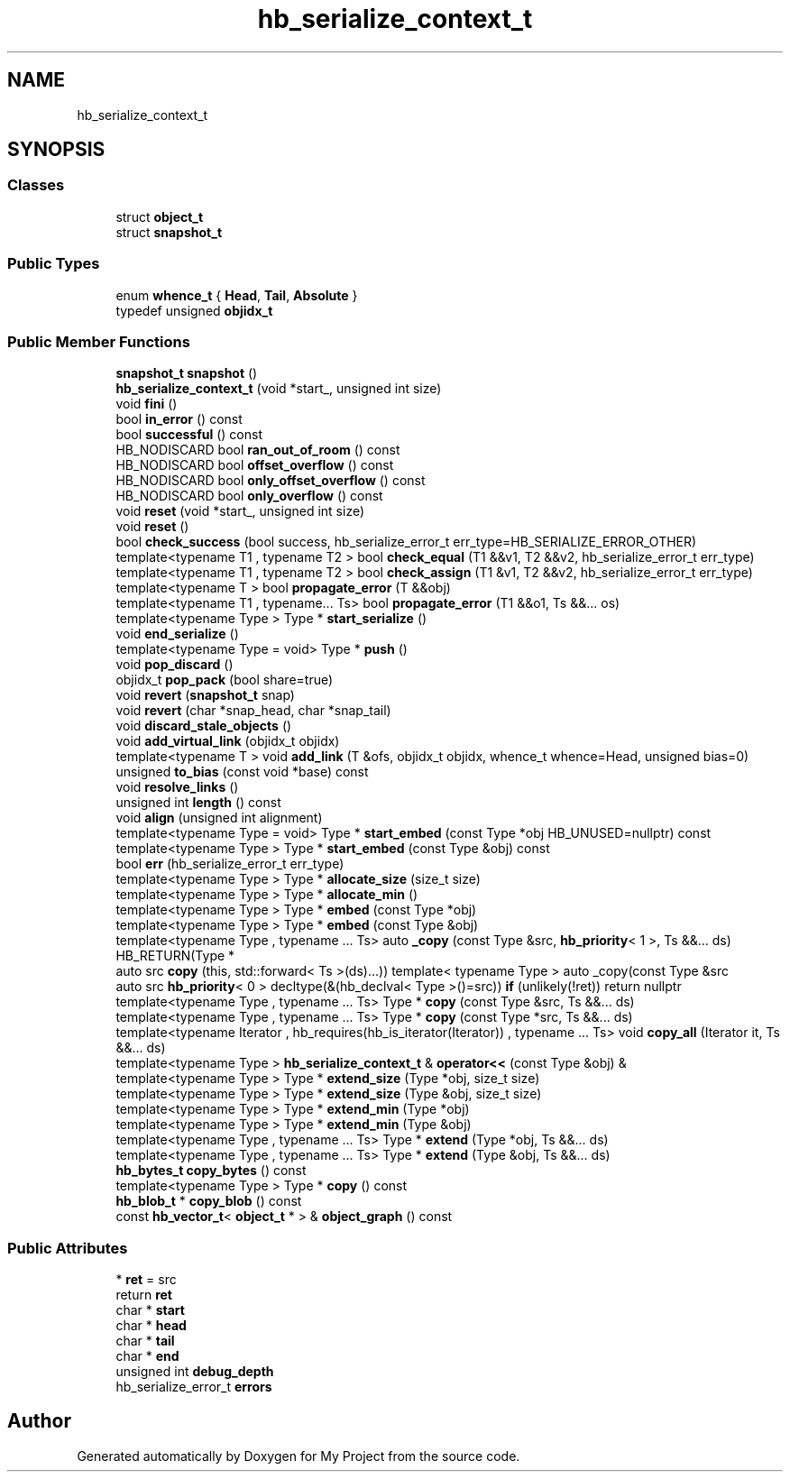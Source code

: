 .TH "hb_serialize_context_t" 3 "Wed Feb 1 2023" "Version Version 0.0" "My Project" \" -*- nroff -*-
.ad l
.nh
.SH NAME
hb_serialize_context_t
.SH SYNOPSIS
.br
.PP
.SS "Classes"

.in +1c
.ti -1c
.RI "struct \fBobject_t\fP"
.br
.ti -1c
.RI "struct \fBsnapshot_t\fP"
.br
.in -1c
.SS "Public Types"

.in +1c
.ti -1c
.RI "enum \fBwhence_t\fP { \fBHead\fP, \fBTail\fP, \fBAbsolute\fP }"
.br
.ti -1c
.RI "typedef unsigned \fBobjidx_t\fP"
.br
.in -1c
.SS "Public Member Functions"

.in +1c
.ti -1c
.RI "\fBsnapshot_t\fP \fBsnapshot\fP ()"
.br
.ti -1c
.RI "\fBhb_serialize_context_t\fP (void *start_, unsigned int size)"
.br
.ti -1c
.RI "void \fBfini\fP ()"
.br
.ti -1c
.RI "bool \fBin_error\fP () const"
.br
.ti -1c
.RI "bool \fBsuccessful\fP () const"
.br
.ti -1c
.RI "HB_NODISCARD bool \fBran_out_of_room\fP () const"
.br
.ti -1c
.RI "HB_NODISCARD bool \fBoffset_overflow\fP () const"
.br
.ti -1c
.RI "HB_NODISCARD bool \fBonly_offset_overflow\fP () const"
.br
.ti -1c
.RI "HB_NODISCARD bool \fBonly_overflow\fP () const"
.br
.ti -1c
.RI "void \fBreset\fP (void *start_, unsigned int size)"
.br
.ti -1c
.RI "void \fBreset\fP ()"
.br
.ti -1c
.RI "bool \fBcheck_success\fP (bool success, hb_serialize_error_t err_type=HB_SERIALIZE_ERROR_OTHER)"
.br
.ti -1c
.RI "template<typename T1 , typename T2 > bool \fBcheck_equal\fP (T1 &&v1, T2 &&v2, hb_serialize_error_t err_type)"
.br
.ti -1c
.RI "template<typename T1 , typename T2 > bool \fBcheck_assign\fP (T1 &v1, T2 &&v2, hb_serialize_error_t err_type)"
.br
.ti -1c
.RI "template<typename T > bool \fBpropagate_error\fP (T &&obj)"
.br
.ti -1c
.RI "template<typename T1 , typename\&.\&.\&. Ts> bool \fBpropagate_error\fP (T1 &&o1, Ts &&\&.\&.\&. os)"
.br
.ti -1c
.RI "template<typename Type > Type * \fBstart_serialize\fP ()"
.br
.ti -1c
.RI "void \fBend_serialize\fP ()"
.br
.ti -1c
.RI "template<typename Type  = void> Type * \fBpush\fP ()"
.br
.ti -1c
.RI "void \fBpop_discard\fP ()"
.br
.ti -1c
.RI "objidx_t \fBpop_pack\fP (bool share=true)"
.br
.ti -1c
.RI "void \fBrevert\fP (\fBsnapshot_t\fP snap)"
.br
.ti -1c
.RI "void \fBrevert\fP (char *snap_head, char *snap_tail)"
.br
.ti -1c
.RI "void \fBdiscard_stale_objects\fP ()"
.br
.ti -1c
.RI "void \fBadd_virtual_link\fP (objidx_t objidx)"
.br
.ti -1c
.RI "template<typename T > void \fBadd_link\fP (T &ofs, objidx_t objidx, whence_t whence=Head, unsigned bias=0)"
.br
.ti -1c
.RI "unsigned \fBto_bias\fP (const void *base) const"
.br
.ti -1c
.RI "void \fBresolve_links\fP ()"
.br
.ti -1c
.RI "unsigned int \fBlength\fP () const"
.br
.ti -1c
.RI "void \fBalign\fP (unsigned int alignment)"
.br
.ti -1c
.RI "template<typename Type  = void> Type * \fBstart_embed\fP (const Type *obj HB_UNUSED=nullptr) const"
.br
.ti -1c
.RI "template<typename Type > Type * \fBstart_embed\fP (const Type &obj) const"
.br
.ti -1c
.RI "bool \fBerr\fP (hb_serialize_error_t err_type)"
.br
.ti -1c
.RI "template<typename Type > Type * \fBallocate_size\fP (size_t size)"
.br
.ti -1c
.RI "template<typename Type > Type * \fBallocate_min\fP ()"
.br
.ti -1c
.RI "template<typename Type > Type * \fBembed\fP (const Type *obj)"
.br
.ti -1c
.RI "template<typename Type > Type * \fBembed\fP (const Type &obj)"
.br
.ti -1c
.RI "template<typename Type , typename \&.\&.\&. Ts> auto \fB_copy\fP (const Type &src, \fBhb_priority\fP< 1 >, Ts &&\&.\&.\&. ds) HB_RETURN(Type *"
.br
.ti -1c
.RI "auto src \fBcopy\fP (this, std::forward< Ts >(ds)\&.\&.\&.)) template< typename Type > auto _copy(const Type &src"
.br
.ti -1c
.RI "auto src \fBhb_priority\fP< 0 > decltype(&(hb_declval< Type >()=src)) \fBif\fP (unlikely(!ret)) return nullptr"
.br
.ti -1c
.RI "template<typename Type , typename \&.\&.\&. Ts> Type * \fBcopy\fP (const Type &src, Ts &&\&.\&.\&. ds)"
.br
.ti -1c
.RI "template<typename Type , typename \&.\&.\&. Ts> Type * \fBcopy\fP (const Type *src, Ts &&\&.\&.\&. ds)"
.br
.ti -1c
.RI "template<typename Iterator , hb_requires(hb_is_iterator(Iterator)) , typename \&.\&.\&. Ts> void \fBcopy_all\fP (Iterator it, Ts &&\&.\&.\&. ds)"
.br
.ti -1c
.RI "template<typename Type > \fBhb_serialize_context_t\fP & \fBoperator<<\fP (const Type &obj) &"
.br
.ti -1c
.RI "template<typename Type > Type * \fBextend_size\fP (Type *obj, size_t size)"
.br
.ti -1c
.RI "template<typename Type > Type * \fBextend_size\fP (Type &obj, size_t size)"
.br
.ti -1c
.RI "template<typename Type > Type * \fBextend_min\fP (Type *obj)"
.br
.ti -1c
.RI "template<typename Type > Type * \fBextend_min\fP (Type &obj)"
.br
.ti -1c
.RI "template<typename Type , typename \&.\&.\&. Ts> Type * \fBextend\fP (Type *obj, Ts &&\&.\&.\&. ds)"
.br
.ti -1c
.RI "template<typename Type , typename \&.\&.\&. Ts> Type * \fBextend\fP (Type &obj, Ts &&\&.\&.\&. ds)"
.br
.ti -1c
.RI "\fBhb_bytes_t\fP \fBcopy_bytes\fP () const"
.br
.ti -1c
.RI "template<typename Type > Type * \fBcopy\fP () const"
.br
.ti -1c
.RI "\fBhb_blob_t\fP * \fBcopy_blob\fP () const"
.br
.ti -1c
.RI "const \fBhb_vector_t\fP< \fBobject_t\fP * > & \fBobject_graph\fP () const"
.br
.in -1c
.SS "Public Attributes"

.in +1c
.ti -1c
.RI "* \fBret\fP = src"
.br
.ti -1c
.RI "return \fBret\fP"
.br
.ti -1c
.RI "char * \fBstart\fP"
.br
.ti -1c
.RI "char * \fBhead\fP"
.br
.ti -1c
.RI "char * \fBtail\fP"
.br
.ti -1c
.RI "char * \fBend\fP"
.br
.ti -1c
.RI "unsigned int \fBdebug_depth\fP"
.br
.ti -1c
.RI "hb_serialize_error_t \fBerrors\fP"
.br
.in -1c

.SH "Author"
.PP 
Generated automatically by Doxygen for My Project from the source code\&.
